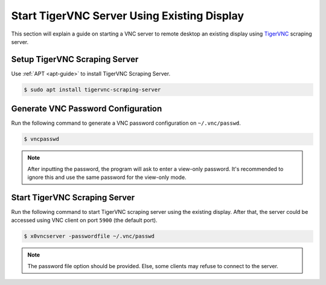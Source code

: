 Start TigerVNC Server Using Existing Display
============================================

This section will explain a guide on starting a VNC server to remote desktop an existing display using `TigerVNC <https://tigervnc.org/>`_ scraping server.

Setup TigerVNC Scraping Server
------------------------------

Use :ref:`APT <apt-guide>` to install TigerVNC Scraping Server.

.. code-block:: bash

  $ sudo apt install tigervnc-scraping-server

Generate VNC Password Configuration
-----------------------------------

Run the following command to generate a VNC password configuration on ``~/.vnc/passwd``.

.. code-block:: bash

  $ vncpasswd

.. note::

  After inputting the password, the program will ask to enter a view-only password.
  It's recommended to ignore this and use the same password for the view-only mode.

Start TigerVNC Scraping Server
------------------------------

Run the following command to start TigerVNC scraping server using the existing display.
After that, the server could be accessed using VNC client on port ``5900`` (the default port).

.. code-block:: bash

  $ x0vncserver -passwordfile ~/.vnc/passwd

.. note::

  The password file option should be provided.
  Else, some clients may refuse to connect to the server.

.. seealso::

  `X0vncserver manual <https://tigervnc.org/doc/x0vncserver.html>`_ on the official TigerVNC documentation.
